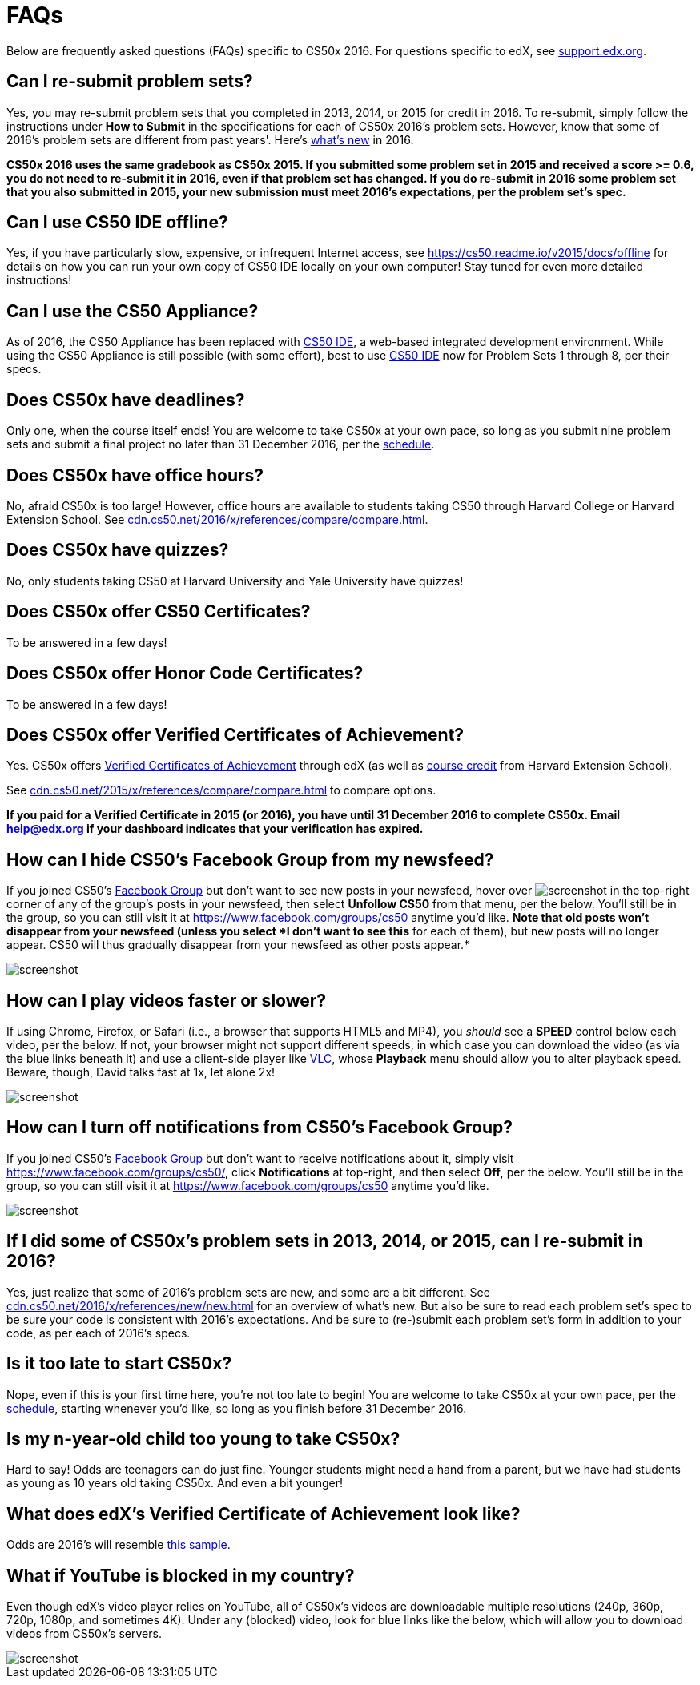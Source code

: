 = FAQs

Below are frequently asked questions (FAQs) specific to CS50x 2016. For questions specific to edX, see https://support.edx.org/[support.edx.org].

== Can I re-submit problem sets?

Yes, you may re-submit problem sets that you completed in 2013, 2014, or 2015 for credit in 2016. To re-submit, simply follow the instructions under *How to Submit* in the specifications for each of CS50x 2016's problem sets. However, know that some of 2016's problem sets are different from past years'. Here's http://cdn.cs50.net/2016/x/references/new/new.html[what's new] in 2016.

*CS50x 2016 uses the same gradebook as CS50x 2015. If you submitted some problem set in 2015 and received a score >= 0.6, you do not need to re-submit it in 2016, even if that problem set has changed. If you do re-submit in 2016 some problem set that you also submitted in 2015, your new submission must meet 2016's expectations, per the problem set's spec.*

== Can I use CS50 IDE offline?

Yes, if you have particularly slow, expensive, or infrequent Internet access, see https://cs50.readme.io/v2015/docs/offline for details on how you can run your own copy of CS50 IDE locally on your own computer! Stay tuned for even more detailed instructions!

== Can I use the CS50 Appliance?

As of 2016, the CS50 Appliance has been replaced with http://cs50.io/[CS50 IDE], a web-based integrated development environment. While using the CS50 Appliance is still possible (with some effort), best to use http://cs50.io/[CS50 IDE] now for Problem Sets 1 through 8, per their specs.

== Does CS50x have deadlines?

Only one, when the course itself ends! You are welcome to take CS50x at your own pace, so long as you submit nine problem sets and submit a final project no later than 31 December 2016, per the https://x.cs50.net/2016/schedule[schedule].

== Does CS50x have office hours?

No, afraid CS50x is too large! However, office hours are available to students taking CS50 through Harvard College or Harvard Extension School. See http://cdn.cs50.net/2016/x/references/compare/compare.html[cdn.cs50.net/2016/x/references/compare/compare.html].

== Does CS50x have quizzes?

No, only students taking CS50 at Harvard University and Yale University have quizzes!

== Does CS50x offer CS50 Certificates?

To be answered in a few days!

== Does CS50x offer Honor Code Certificates?

To be answered in a few days!

== Does CS50x offer Verified Certificates of Achievement?

Yes. CS50x offers https://www.edx.org/verified-certificate[Verified Certificates of Achievement] through edX (as well as http://www.extension.harvard.edu/courses/intensive-introduction-computer-science[course credit] from Harvard Extension School). 

See http://cdn.cs50.net/2016/x/references/compare/compare.html[cdn.cs50.net/2015/x/references/compare/compare.html] to compare options.

*If you paid for a Verified Certificate in 2015 (or 2016), you have until 31 December 2016 to complete CS50x. Email help@edx.org if your dashboard indicates that your verification has expired.*

== How can I hide CS50's Facebook Group from my newsfeed?

If you joined CS50's https://www.facebook.com/groups/cs50/[Facebook Group] but don't want to see new posts in your newsfeed, hover over image:menu.png[screenshot] in the top-right corner of any of the group's posts in your newsfeed, then select *Unfollow CS50* from that menu, per the below. You'll still be in the group, so you can still visit it at https://www.facebook.com/groups/cs50 anytime you'd like. *Note that old posts won't disappear from your newsfeed (unless you select *I
don't want to see this* for each of them), but new posts will no longer appear. CS50 will thus gradually disappear from your newsfeed as other posts appear.*

image::unfollow.png[screenshot]

== How can I play videos faster or slower?

If using Chrome, Firefox, or Safari (i.e., a browser that supports HTML5 and MP4), you _should_ see a *SPEED* control below each video, per the below. If not, your browser might not support different speeds, in which case you can download the video (as via the blue links beneath it) and use a client-side player like http://www.videolan.org/vlc/[VLC], whose *Playback* menu should allow you to alter playback speed. Beware, though, David talks fast at 1x, let alone 2x!

image::speed.png[screenshot]

== How can I turn off notifications from CS50's Facebook Group?

If you joined CS50's https://www.facebook.com/groups/cs50/[Facebook Group] but don't want to receive notifications about it, simply visit https://www.facebook.com/groups/cs50/, click *Notifications* at top-right, and then select *Off*, per the below. You'll still be in the group, so you can still visit it at https://www.facebook.com/groups/cs50 anytime you'd like.

image::notifications.png[screenshot]

== If I did some of CS50x's problem sets in 2013, 2014, or 2015, can I re-submit in 2016?

Yes, just realize that some of 2016's problem sets are new, and some are a bit different. See http://cdn.cs50.net/2016/x/references/new/new.html[cdn.cs50.net/2016/x/references/new/new.html] for an overview of what's new. But also be sure to read each problem set's spec to be sure your code is consistent with 2016's expectations. And be sure to (re-)submit each problem set's form in addition to your code, as per each of 2016's specs.

== Is it too late to start CS50x?

Nope, even if this is your first time here, you're not too late to begin! You are welcome to take CS50x at your own pace, per the https://x.cs50.net/2016/schedule[schedule], starting whenever you'd like, so long as you finish before 31 December 2016.

== Is my n-year-old child too young to take CS50x?

Hard to say! Odds are teenagers can do just fine. Younger students might need a hand from a parent, but we have had students as young as 10 years old taking CS50x. And even a bit younger!

////
video::FBMFsc6e0xw[youtube,height=360,width=480]
////

== What does edX's Verified Certificate of Achievement look like?

Odds are 2016's will resemble https://www.edx.org/sites/default/files/theme/example-certificate-verified.png[this sample].

== What if YouTube is blocked in my country?

Even though edX's video player relies on YouTube, all of CS50x's videos are downloadable multiple resolutions (240p, 360p, 720p, 1080p, and sometimes 4K). Under any (blocked) video, look for blue links like the below, which will allow you to download videos from CS50x's servers.

image::videos.png[screenshot]
